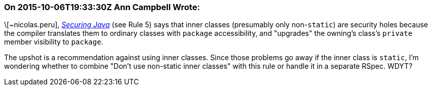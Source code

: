=== On 2015-10-06T19:33:30Z Ann Campbell Wrote:
\[~nicolas.peru], _http://www.securingjava.com/chapter-seven/chapter-seven-1.html[Securing Java]_ (see Rule 5) says that inner classes (presumably only non-``++static++``) are security holes because the compiler translates them to ordinary classes with ``++package++`` accessibility, and "upgrades" the owning's class's ``++private++`` member visibility to ``++package++``. 


The upshot is a recommendation against using inner classes. Since those problems go away if the inner class is ``++static++``, I'm wondering whether to combine "Don't use non-static inner classes" with this rule or handle it in a separate RSpec. WDYT?

